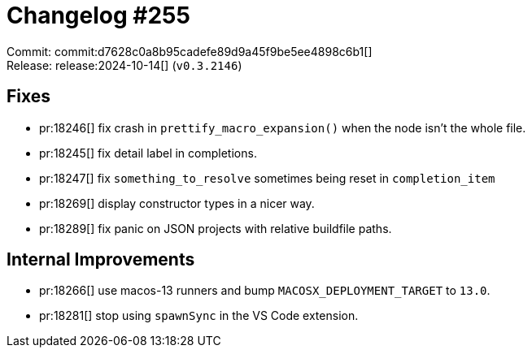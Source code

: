 = Changelog #255
:sectanchors:
:experimental:
:page-layout: post

Commit: commit:d7628c0a8b95cadefe89d9a45f9be5ee4898c6b1[] +
Release: release:2024-10-14[] (`v0.3.2146`)

== Fixes

* pr:18246[] fix crash in `prettify_macro_expansion()` when the node isn't the whole file.
* pr:18245[] fix detail label in completions.
* pr:18247[] fix `something_to_resolve` sometimes being reset in `completion_item`
* pr:18269[] display constructor types in a nicer way.
* pr:18289[] fix panic on JSON projects with relative buildfile paths.

== Internal Improvements

* pr:18266[] use macos-13 runners and bump `MACOSX_DEPLOYMENT_TARGET` to `13.0`.
* pr:18281[] stop using `spawnSync` in the VS Code extension.
